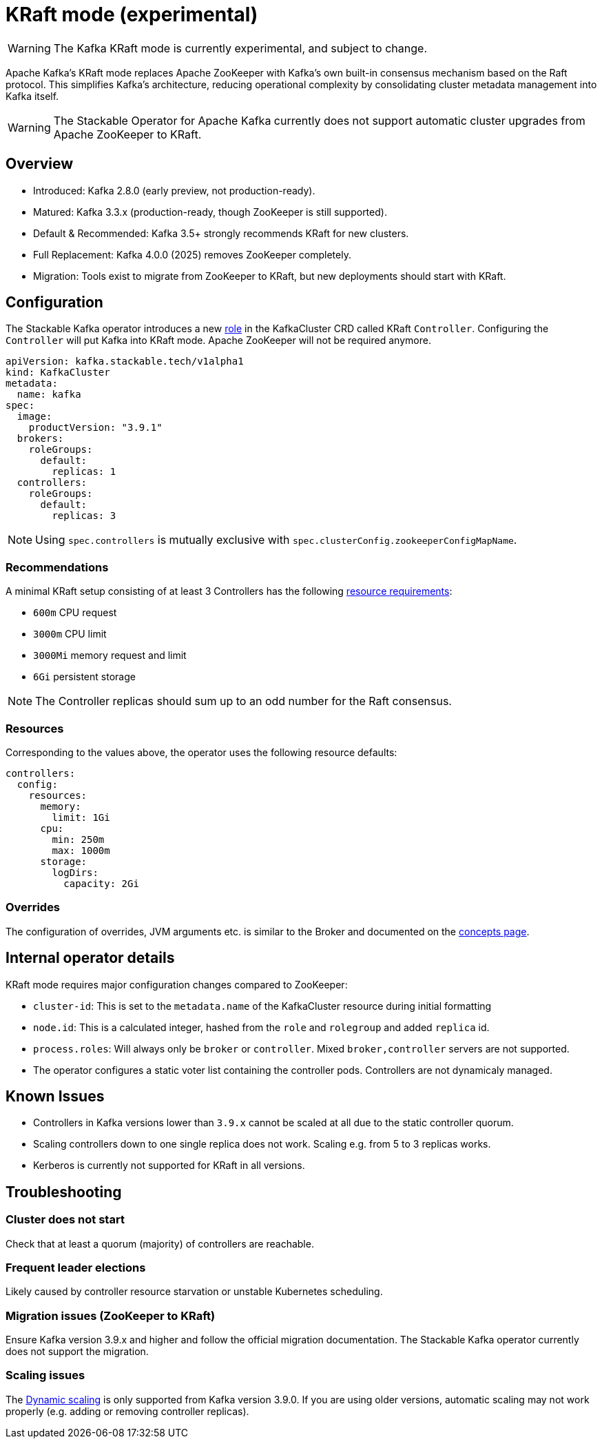 = KRaft mode (experimental)
:description: Apache Kafka KRaft mode with the Stackable Operator for Apache Kafka

WARNING: The Kafka KRaft mode is currently experimental, and subject to change.

Apache Kafka's KRaft mode replaces Apache ZooKeeper with Kafka’s own built-in consensus mechanism based on the Raft protocol.
This simplifies Kafka’s architecture, reducing operational complexity by consolidating cluster metadata management into Kafka itself.

WARNING: The Stackable Operator for Apache Kafka currently does not support automatic cluster upgrades from Apache ZooKeeper to KRaft.

== Overview

* Introduced: Kafka 2.8.0 (early preview, not production-ready).
* Matured: Kafka 3.3.x (production-ready, though ZooKeeper is still supported).
* Default & Recommended: Kafka 3.5+ strongly recommends KRaft for new clusters.
* Full Replacement: Kafka 4.0.0 (2025) removes ZooKeeper completely.
* Migration: Tools exist to migrate from ZooKeeper to KRaft, but new deployments should start with KRaft.

== Configuration

The Stackable Kafka operator introduces a new xref:concepts:roles-and-role-groups.adoc[role] in the KafkaCluster CRD called KRaft `Controller`.
Configuring the `Controller` will put Kafka into KRaft mode. Apache ZooKeeper will not be required anymore.

[source,yaml]
----
apiVersion: kafka.stackable.tech/v1alpha1
kind: KafkaCluster
metadata:
  name: kafka
spec:
  image:
    productVersion: "3.9.1"
  brokers:
    roleGroups:
      default:
        replicas: 1
  controllers:
    roleGroups:
      default:
        replicas: 3
----

NOTE: Using `spec.controllers` is mutually exclusive with `spec.clusterConfig.zookeeperConfigMapName`.

=== Recommendations

A minimal KRaft setup consisting of at least 3 Controllers has the following https://kubernetes.io/docs/concepts/configuration/manage-resources-containers/[resource requirements]:

* `600m` CPU request
* `3000m` CPU limit
* `3000Mi` memory request and limit
* `6Gi` persistent storage

NOTE: The Controller replicas should sum up to an odd number for the Raft consensus.

=== Resources

Corresponding to the values above, the operator uses the following resource defaults:

[source,yaml]
----
controllers:
  config:
    resources:
      memory:
        limit: 1Gi
      cpu:
        min: 250m
        max: 1000m
      storage:
        logDirs:
          capacity: 2Gi
----

=== Overrides

The configuration of overrides, JVM arguments etc. is similar to the Broker and documented on the xref:concepts:overrides.adoc[concepts page].

== Internal operator details

KRaft mode requires major configuration changes compared to ZooKeeper:

* `cluster-id`: This is set to the `metadata.name` of the KafkaCluster resource during initial formatting
* `node.id`: This is a calculated integer, hashed from the `role` and `rolegroup` and added `replica` id.
* `process.roles`: Will always only be `broker` or `controller`. Mixed `broker,controller` servers are not supported.
* The operator configures a static voter list containing the controller pods. Controllers are not dynamicaly managed.

== Known Issues

* Controllers in Kafka versions lower than `3.9.x` cannot be scaled at all due to the static controller quorum.
* Scaling controllers down to one single replica does not work. Scaling e.g. from 5 to 3 replicas works.
* Kerberos is currently not supported for KRaft in all versions.

== Troubleshooting

=== Cluster does not start

Check that at least a quorum (majority) of controllers are reachable.

=== Frequent leader elections

Likely caused by controller resource starvation or unstable Kubernetes scheduling.

=== Migration issues (ZooKeeper to KRaft)

Ensure Kafka version 3.9.x and higher and follow the official migration documentation.
The Stackable Kafka operator currently does not support the migration.

=== Scaling issues

The https://developers.redhat.com/articles/2024/11/27/dynamic-kafka-controller-quorum[Dynamic scaling] is only supported from Kafka version 3.9.0.
If you are using older versions, automatic scaling may not work properly (e.g. adding or removing controller replicas).
